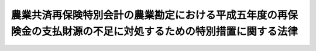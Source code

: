 .. _H05HO095:

================================================================================================================
農業共済再保険特別会計の農業勘定における平成五年度の再保険金の支払財源の不足に対処するための特別措置に関する法律
================================================================================================================

.. raw:: html
    
    
    <b>農業共済再保険特別会計の農業勘定における平成五年度の再保険金の支払財源の不足に対処するための特別措置に関する法律<br>
    （平成五年十二月十七日法律第九十五号）</b><br><br><p>
    </p><div class="arttitle"><a name="1000000000000000000000000000000000000000000000000100000000000000000000000000000">（趣旨）</a>
    </div><div class="item"><b>第一条</b>
    <a name="1000000000000000000000000000000000000000000000000100000000001000000000000000000"></a>
    　この法律は、平成五年度において低温等による水稲等の被害が甚大であったことにより農業共済再保険特別会計の農業勘定に生ずる平成五年度の再保険金の支払財源の不足に対処するため必要な特別措置について定めるものとする。
    </div>
    
    <p>
    </p><div class="arttitle"><a name="1000000000000000000000000000000000000000000000000200000000000000000000000000000">（借入金）</a>
    </div><div class="item"><b>第二条</b>
    <a name="1000000000000000000000000000000000000000000000000200000000001000000000000000000"></a>
    　政府は、農業共済再保険特別会計の農業勘定における平成五年度の再保険金（以下「平成五年度再保険金」という。）の支払財源の不足に充てるため農業共済再保険特別会計法（昭和十九年法律第十一号。以下「法」という。）第八条の規定により平成五年度において借り入れた借入金（以下「平成五年度借入金」という。）に係る債務を弁済するため必要があるときは、同特別会計の農業勘定の負担において借入金をすることができる。
    </div>
    
    <p>
    </p><div class="arttitle"><a name="1000000000000000000000000000000000000000000000000300000000000000000000000000000">（一般会計からの繰入れ）</a>
    </div><div class="item"><b>第三条</b>
    <a name="1000000000000000000000000000000000000000000000000300000000001000000000000000000"></a>
    　政府は、次の各号に掲げる借入金及び一時借入金の利子の財源に充てるため、これらの利子に相当する金額を、一般会計から農業共済再保険特別会計の農業勘定に繰り入れるものとする。
    <div class="number"><b><a name="1000000000000000000000000000000000000000000000000300000000001000000001000000000">一</a>
    </b>
    　平成五年度借入金及び前条の規定による借入金
    </div>
    <div class="number"><b><a name="1000000000000000000000000000000000000000000000000300000000001000000002000000000">二</a>
    </b>
    　平成五年度再保険金の支払及び前号の借入金に係る債務の弁済に起因する法第九条第二項の規定による一時借入金
    </div>
    </div>
    <div class="item"><b><a name="1000000000000000000000000000000000000000000000000300000000002000000000000000000">２</a>
    </b>
    　政府は、前項に定めるもののほか、農業共済再保険特別会計の農業勘定における再保険事業の適正な運営を確保するため必要があるときは、平成五年度借入金又は前条の規定による借入金の償還金の財源に充てるため、予算で定めるところにより、一般会計から同特別会計の農業勘定に繰り入れることができる。
    </div>
    
    <p>
    </p><div class="arttitle"><a name="1000000000000000000000000000000000000000000000000400000000000000000000000000000">（食糧管理特別会計からの繰入れ）</a>
    </div><div class="item"><b>第四条</b>
    <a name="1000000000000000000000000000000000000000000000000400000000001000000000000000000"></a>
    　政府は、平成五年産の米穀の減収に対処するため輸入される米穀の平成五年十一月一日から平成六年十月三十一日までの間における売買により食糧管理特別会計の輸入食糧管理勘定に生ずる利益として政令で定めるところにより算定した金額に相当する金額を、平成五年度借入金又は第二条の規定による借入金の償還金の財源に充てるため、同特別会計の輸入食糧管理勘定から農業共済再保険特別会計の農業勘定に繰り入れるものとする。
    </div>
    <div class="item"><b><a name="1000000000000000000000000000000000000000000000000400000000002000000000000000000">２</a>
    </b>
    　前項の規定による繰入金は、食糧管理特別会計の輸入食糧管理勘定の歳出とし、農業共済再保険特別会計の農業勘定の歳入とする。
    </div>
    
    <p>
    </p><div class="arttitle"><a name="1000000000000000000000000000000000000000000000000500000000000000000000000000000">（剰余金の処理）</a>
    </div><div class="item"><b>第五条</b>
    <a name="1000000000000000000000000000000000000000000000000500000000001000000000000000000"></a>
    　政府は、第三条第二項及び前条の規定による繰入金については、後日、農業共済再保険特別会計の農業勘定において決算上の剰余を生じた場合において、法第六条第二項の規定により同特別会計の再保険金支払基金勘定へ繰り入れるべき金額を控除して、なお残余があるときは、同項の規定にかかわらず、第三条第二項及び前条の規定による繰入金の合計額から平成五年度再保険金のうち著しく異常な災害に係る部分に相当する再保険金の額として過去の被害率の平均及び分布状況を勘案して算定した政令で定める金額を控除した金額に相当する金額に達するまでの金額を、政令で定めるところにより、一般会計又は食糧管理特別会計の輸入食糧管理勘定に繰り入れなければならない。
    </div>
    <div class="item"><b><a name="1000000000000000000000000000000000000000000000000500000000002000000000000000000">２</a>
    </b>
    　前項の規定による食糧管理特別会計の輸入食糧管理勘定への繰入金は、同勘定の歳入とする。
    </div>
    
    <p>
    </p><div class="arttitle"><a name="1000000000000000000000000000000000000000000000000600000000000000000000000000000">（農業勘定における積立金の歳入への繰入れ）</a>
    </div><div class="item"><b>第六条</b>
    <a name="1000000000000000000000000000000000000000000000000600000000001000000000000000000"></a>
    　政府は、平成五年度再保険金の支払財源の不足に充てるため、農業共済再保険特別会計の農業勘定における法第六条第二項の規定による積立金を同勘定の歳入に繰り入れることができる。
    </div>
    
    
    <br><a name="5000000000000000000000000000000000000000000000000000000000000000000000000000000"></a>
    　　　<a name="5000000001000000000000000000000000000000000000000000000000000000000000000000000"><b>附　則</b></a>
    <br><p>
    　この法律は、公布の日から施行する。
    
    
    <br><br></p>